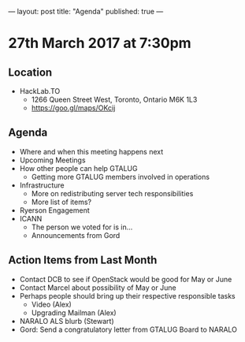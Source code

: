 ---
layout: post
title: "Agenda"
published: true
---

* 27th March 2017 at 7:30pm

** Location

- HackLab.TO
  - 1266 Queen Street West, Toronto, Ontario M6K 1L3
  - <https://goo.gl/maps/OKcij>

** Agenda

- Where and when this meeting happens next
- Upcoming Meetings
- How other people can help GTALUG
  - Getting more GTALUG members involved in operations
- Infrastructure
  - More on redistributing server tech responsibilities
  - More list of items?
- Ryerson Engagement
- ICANN
  - The person we voted for is in...
  - Announcements from Gord

** Action Items from Last Month
  - Contact DCB to see if OpenStack would be good for May or June
  - Contact Marcel about possibility of May or June
  - Perhaps people should bring up their respective responsible tasks
    - Video (Alex)
    - Upgrading Mailman (Alex)
  - NARALO ALS blurb (Stewart)
  - Gord: Send a congratulatory letter from GTALUG Board to NARALO
